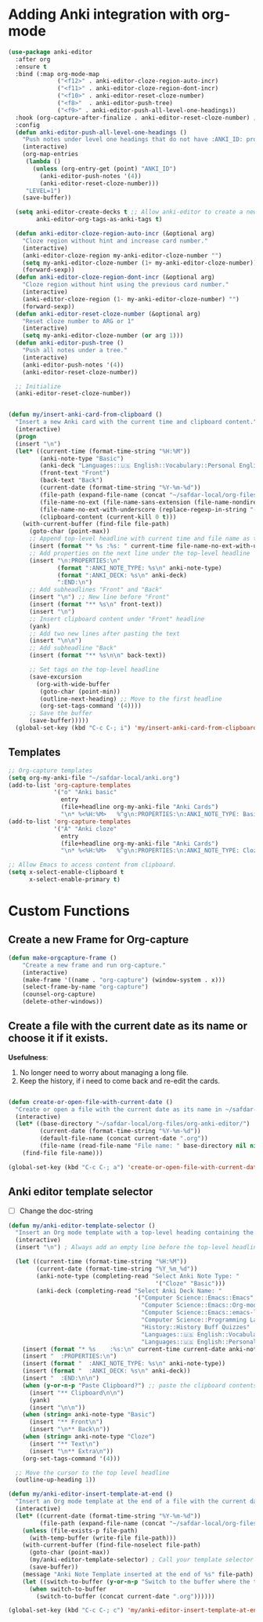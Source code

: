 * Adding Anki integration with org-mode

#+BEGIN_SRC emacs-lisp
  (use-package anki-editor
    :after org
    :ensure t
    :bind (:map org-mode-map
                ("<f12>" . anki-editor-cloze-region-auto-incr)
                ("<f11>" . anki-editor-cloze-region-dont-incr)
                ("<f10>" . anki-editor-reset-cloze-number)
                ("<f8>"  . anki-editor-push-tree)
                ("<f9>" . anki-editor-push-all-level-one-headings))
    :hook (org-capture-after-finalize . anki-editor-reset-cloze-number) ; Reset cloze-number after each capture.
    :config
    (defun anki-editor-push-all-level-one-headings ()
      "Push notes under level one headings that do not have :ANKI_ID: property."
      (interactive)
      (org-map-entries
       (lambda ()
         (unless (org-entry-get (point) "ANKI_ID")
           (anki-editor-push-notes '(4))
           (anki-editor-reset-cloze-number)))
       "LEVEL=1")
      (save-buffer))

    (setq anki-editor-create-decks t ;; Allow anki-editor to create a new deck if it doesn't exist
          anki-editor-org-tags-as-anki-tags t)

    (defun anki-editor-cloze-region-auto-incr (&optional arg)
      "Cloze region without hint and increase card number."
      (interactive)
      (anki-editor-cloze-region my-anki-editor-cloze-number "")
      (setq my-anki-editor-cloze-number (1+ my-anki-editor-cloze-number))
      (forward-sexp))
    (defun anki-editor-cloze-region-dont-incr (&optional arg)
      "Cloze region without hint using the previous card number."
      (interactive)
      (anki-editor-cloze-region (1- my-anki-editor-cloze-number) "")
      (forward-sexp))
    (defun anki-editor-reset-cloze-number (&optional arg)
      "Reset cloze number to ARG or 1"
      (interactive)
      (setq my-anki-editor-cloze-number (or arg 1)))
    (defun anki-editor-push-tree ()
      "Push all notes under a tree."
      (interactive)
      (anki-editor-push-notes '(4))
      (anki-editor-reset-cloze-number))

    ;; Initialize
    (anki-editor-reset-cloze-number))
#+END_SRC

#+BEGIN_SRC emacs-lisp

  (defun my/insert-anki-card-from-clipboard ()
    "Insert a new Anki card with the current time and clipboard content."
    (interactive)
    (progn
    (insert "\n")
    (let* ((current-time (format-time-string "%H:%M"))
           (anki-note-type "Basic")
           (anki-deck "Languages::🇺🇸 English::Vocabulary::Personal English Vocabulary")
           (front-text "Front")
           (back-text "Back")
           (current-date (format-time-string "%Y-%m-%d"))
           (file-path (expand-file-name (concat "~/safdar-local/org-files/org-anki-editor/" current-date ".org")))
           (file-name-no-ext (file-name-sans-extension (file-name-nondirectory file-path)))
           (file-name-no-ext-with-underscore (replace-regexp-in-string "-" "_" file-name-no-ext))
           (clipboard-content (current-kill 0 t)))
      (with-current-buffer (find-file file-path)
        (goto-char (point-max))
        ;; Append top-level headline with current time and file name as tag
        (insert (format "* %s :%s: " current-time file-name-no-ext-with-underscore))
        ;; Add properties on the next line under the top-level headline
        (insert "\n:PROPERTIES:\n"
                (format ":ANKI_NOTE_TYPE: %s\n" anki-note-type)
                (format ":ANKI_DECK: %s\n" anki-deck)
                ":END:\n")
        ;; Add subheadlines "Front" and "Back"
        (insert "\n") ;; New line before "Front"
        (insert (format "** %s\n" front-text))
        (insert "\n")
        ;; Insert clipboard content under "Front" headline
        (yank)
        ;; Add two new lines after pasting the text
        (insert "\n\n")
        ;; Add subheadline "Back"
        (insert (format "** %s\n\n" back-text))

        ;; Set tags on the top-level headline
        (save-excursion
          (org-with-wide-buffer
           (goto-char (point-min))
           (outline-next-heading) ;; Move to the first headline
           (org-set-tags-command '(4))))
        ;; Save the buffer
        (save-buffer)))))
    (global-set-key (kbd "C-c C-; i") 'my/insert-anki-card-from-clipboard)
#+END_SRC

** Templates

#+BEGIN_SRC emacs-lisp
  ;; Org-capture templates
  (setq org-my-anki-file "~/safdar-local/anki.org")
  (add-to-list 'org-capture-templates
               '("o" "Anki basic"
                 entry
                 (file+headline org-my-anki-file "Anki Cards")
                 "\n* %<%H:%M>   %^g\n:PROPERTIES:\n:ANKI_NOTE_TYPE: Basic\n:ANKI_DECK: MyDeck\n:END:\n** Front\n%?\n** Back\n%x\n"))
  (add-to-list 'org-capture-templates
               '("A" "Anki cloze"
                 entry
                 (file+headline org-my-anki-file "Anki Cards")
                 "\n* %<%H:%M>   %^g\n:PROPERTIES:\n:ANKI_NOTE_TYPE: Cloze\n:ANKI_DECK: MyDeck\n:END:\n** Text\n%x\n** Extra\n"))

  ;; Allow Emacs to access content from clipboard.
  (setq x-select-enable-clipboard t  
        x-select-enable-primary t)
#+END_SRC

* Custom Functions

** Create a new Frame for Org-capture

#+BEGIN_SRC emacs-lisp
  (defun make-orgcapture-frame ()
      "Create a new frame and run org-capture."
      (interactive)
      (make-frame '((name . "org-capture") (window-system . x)))
      (select-frame-by-name "org-capture")
      (counsel-org-capture)
      (delete-other-windows))
#+END_SRC

** Create a file with the current date as its name or choose it if it exists.

*Usefulness*:
1. No longer need to worry about managing a long file.
2. Keep the history, if i need to come back and re-edit the cards.

#+BEGIN_SRC emacs-lisp

  (defun create-or-open-file-with-current-date ()
    "Create or open a file with the current date as its name in ~/safdar-local/org-files/org-anki-editor/"
    (interactive)
    (let* ((base-directory "~/safdar-local/org-files/org-anki-editor/")
           (current-date (format-time-string "%Y-%m-%d"))
           (default-file-name (concat current-date ".org"))
           (file-name (read-file-name "File name: " base-directory nil nil default-file-name)))
      (find-file file-name)))

  (global-set-key (kbd "C-c C-; a") 'create-or-open-file-with-current-date)

#+END_SRC


** Anki editor template selector

- [ ] Change the doc-string
  
#+BEGIN_SRC emacs-lisp
  (defun my/anki-editor-template-selector ()
    "Insert an Org mode template with a top-level heading containing the current hour and minutes as headline, a drawer named ':PROPERTIES:', and sub-headings based on the selected ':ANKI_NOTE_TYPE:'. Prompt for the values of ':ANKI_NOTE_TYPE:' and ':ANKI_DECK:' with options. Then paste the clipboard contents. Add a tag with the current date to the top-level headline and move the cursor to that headline."
    (interactive)
    (insert "\n") ; Always add an empty line before the top-level headline

    (let ((current-time (format-time-string "%H:%M"))
          (current-date (format-time-string "%Y_%m_%d"))
          (anki-note-type (completing-read "Select Anki Note Type: "
                                            '("Cloze" "Basic")))
          (anki-deck (completing-read "Select Anki Deck Name: "
                                      '("Computer Science::Emacs::Emacs"
                                        "Computer Science::Emacs::Org-mode"
                                        "Computer Science::Emacs::emacs-lisp"
                                        "Computer Science::Programming Languages::C Language"
                                        "History::History Buff Quizzes"
                                        "Languages::🇺🇸 English::Vocabulary::Personal English Vocabulary"
                                        "Languages::🇺🇸 English::Personal Senteces and Expressions"))))
      (insert (format "* %s    :%s:\n" current-time current-date anki-note-type))
      (insert "  :PROPERTIES:\n")
      (insert (format "  :ANKI_NOTE_TYPE: %s\n" anki-note-type))
      (insert (format "  :ANKI_DECK: %s\n" anki-deck))
      (insert "  :END:\n\n")
      (when (y-or-n-p "Paste Clipboard?") ;; paste the clipboard contents for later card creation
        (insert "** Clipboard\n\n")
        (yank)
        (insert "\n\n"))
      (when (string= anki-note-type "Basic")
        (insert "** Front\n")
        (insert "\n** Back\n"))
      (when (string= anki-note-type "Cloze")
        (insert "** Text\n")
        (insert "\n** Extra\n"))
      (org-set-tags-command '(4)))

    ;; Move the cursor to the top level headline
    (outline-up-heading 1))

  (defun my/anki-editor-insert-template-at-end ()
    "Insert an Org mode template at the end of a file with the current date as its name under ~/safdar-local/org-files/org-anki-editor."
    (interactive)
    (let* ((current-date (format-time-string "%Y-%m-%d"))
           (file-path (expand-file-name (concat "~/safdar-local/org-files/org-anki-editor/" current-date ".org"))))
      (unless (file-exists-p file-path)
        (with-temp-buffer (write-file file-path)))
      (with-current-buffer (find-file-noselect file-path)
        (goto-char (point-max))
        (my/anki-editor-template-selector) ; Call your template selector function
        (save-buffer))
      (message "Anki Note Template inserted at the end of %s" file-path)
      (let ((switch-to-buffer (y-or-n-p "Switch to the buffer where the template has been inserted? ")))
        (when switch-to-buffer
          (switch-to-buffer (concat current-date ".org"))))))

  (global-set-key (kbd "C-c C-; c") 'my/anki-editor-insert-template-at-end)
#+END_SRC
